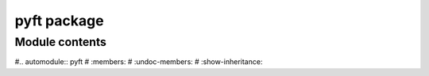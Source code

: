 pyft package
==============

Module contents
---------------

#.. automodule:: pyft
#   :members:
#   :undoc-members:
#   :show-inheritance:
